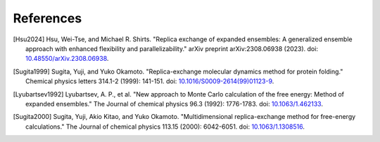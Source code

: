 .. -*- coding: utf-8 -*-

References
==========

.. [Hsu2024] Hsu, Wei-Tse, and Michael R. Shirts. "Replica exchange of expanded ensembles: A generalized ensemble approach with enhanced flexibility and parallelizability." arXiv preprint arXiv:2308.06938 (2023). doi: `10.48550/arXiv.2308.06938 <https://doi.org/10.48550/arXiv.2308.06938>`_.

.. [Sugita1999] Sugita, Yuji, and Yuko Okamoto. "Replica-exchange molecular dynamics method for protein folding." Chemical physics letters 314.1-2 (1999): 141-151. doi: `10.1016/S0009-2614(99)01123-9 <https://doi.org/10.1016/S0009-2614(99)01123-9>`_.

.. [Lyubartsev1992] Lyubartsev, A. P., et al. "New approach to Monte Carlo calculation of the free energy: Method of expanded ensembles." The Journal of chemical physics 96.3 (1992): 1776-1783. doi: `10.1063/1.462133 <https://doi.org/10.1063/1.462133>`_.

.. [Sugita2000] Sugita, Yuji, Akio Kitao, and Yuko Okamoto. "Multidimensional replica-exchange method for free-energy calculations." The Journal of chemical physics 113.15 (2000): 6042-6051. doi: `10.1063/1.1308516 <https://doi.org/10.1063/1.1308516>`_.


